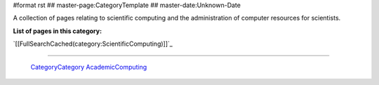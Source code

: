 #format rst
## master-page:CategoryTemplate
## master-date:Unknown-Date

A collection of pages relating to scientific computing and the administration of computer resources for scientists.

**List of pages in this category:**

`[[FullSearchCached(category:ScientificComputing)]]`_

-------------------------

 CategoryCategory_ AcademicComputing_

.. ############################################################################

.. _CategoryCategory: ../CategoryCategory

.. _AcademicComputing: ../AcademicComputing

